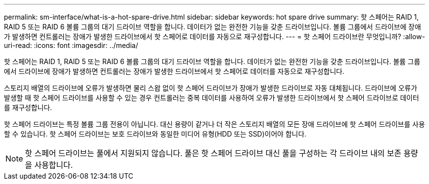 ---
permalink: sm-interface/what-is-a-hot-spare-drive.html 
sidebar: sidebar 
keywords: hot spare drive 
summary: 핫 스페어는 RAID 1, RAID 5 또는 RAID 6 볼륨 그룹의 대기 드라이브 역할을 합니다. 데이터가 없는 완전한 기능을 갖춘 드라이브입니다. 볼륨 그룹에서 드라이브에 장애가 발생하면 컨트롤러는 장애가 발생한 드라이브에서 핫 스페어로 데이터를 자동으로 재구성합니다. 
---
= 핫 스페어 드라이브란 무엇입니까?
:allow-uri-read: 
:icons: font
:imagesdir: ../media/


[role="lead"]
핫 스페어는 RAID 1, RAID 5 또는 RAID 6 볼륨 그룹의 대기 드라이브 역할을 합니다. 데이터가 없는 완전한 기능을 갖춘 드라이브입니다. 볼륨 그룹에서 드라이브에 장애가 발생하면 컨트롤러는 장애가 발생한 드라이브에서 핫 스페어로 데이터를 자동으로 재구성합니다.

스토리지 배열의 드라이브에 오류가 발생하면 물리 스왑 없이 핫 스페어 드라이브가 장애가 발생한 드라이브로 자동 대체됩니다. 드라이브에 오류가 발생할 때 핫 스페어 드라이브를 사용할 수 있는 경우 컨트롤러는 중복 데이터를 사용하여 오류가 발생한 드라이브에서 핫 스페어 드라이브로 데이터를 재구성합니다.

핫 스페어 드라이브는 특정 볼륨 그룹 전용이 아닙니다. 대신 용량이 같거나 더 작은 스토리지 배열의 모든 장애 드라이브에 핫 스페어 드라이브를 사용할 수 있습니다. 핫 스페어 드라이브는 보호 드라이브와 동일한 미디어 유형(HDD 또는 SSD)이어야 합니다.

[NOTE]
====
핫 스페어 드라이브는 풀에서 지원되지 않습니다. 풀은 핫 스페어 드라이브 대신 풀을 구성하는 각 드라이브 내의 보존 용량을 사용합니다.

====
